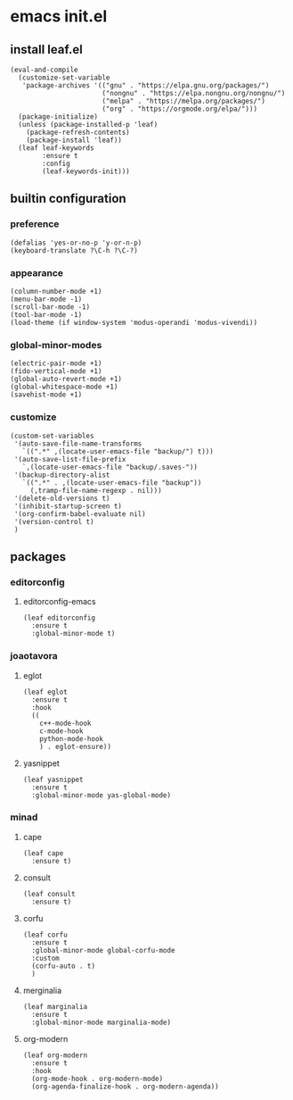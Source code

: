 #+STARTUP: content

* emacs init.el
:PROPERTIES:
:header-args: :results silent
:END:

** install leaf.el
#+begin_src elisp
  (eval-and-compile
    (customize-set-variable
     'package-archives '(("gnu" . "https://elpa.gnu.org/packages/")
                         ("nongnu" . "https://elpa.nongnu.org/nongnu/")
                         ("melpa" . "https://melpa.org/packages/")
                         ("org" . "https://orgmode.org/elpa/")))
    (package-initialize)
    (unless (package-installed-p 'leaf)
      (package-refresh-contents)
      (package-install 'leaf))
    (leaf leaf-keywords
          :ensure t
          :config
          (leaf-keywords-init)))
#+end_src

** builtin configuration
*** preference
#+begin_src elisp
  (defalias 'yes-or-no-p 'y-or-n-p)
  (keyboard-translate ?\C-h ?\C-?)
#+end_src

*** appearance
#+begin_src elisp
  (column-number-mode +1)
  (menu-bar-mode -1)
  (scroll-bar-mode -1)
  (tool-bar-mode -1)
  (load-theme (if window-system 'modus-operandi 'modus-vivendi))
#+end_src

*** global-minor-modes
#+begin_src elisp
  (electric-pair-mode +1)
  (fido-vertical-mode +1)
  (global-auto-revert-mode +1)
  (global-whitespace-mode +1)
  (savehist-mode +1)
#+end_src

*** customize
#+begin_src elisp
  (custom-set-variables
   '(auto-save-file-name-transforms
     `((".*" ,(locate-user-emacs-file "backup/") t)))
   '(auto-save-list-file-prefix
     `,(locate-user-emacs-file "backup/.saves-"))
   '(backup-directory-alist
     `((".*" . ,(locate-user-emacs-file "backup"))
       (,tramp-file-name-regexp . nil)))
   '(delete-old-versions t)
   '(inhibit-startup-screen t)
   '(org-confirm-babel-evaluate nil)
   '(version-control t)
   )
#+end_src

** packages
*** COMMENT company-mode
**** company-mode
#+begin_src elisp
  (leaf company
    :ensure t
    :global-minor-mode global-company-mode)
#+end_src

*** editorconfig
**** editorconfig-emacs
#+begin_src elisp
  (leaf editorconfig
    :ensure t
    :global-minor-mode t)
#+end_src

*** joaotavora
**** eglot
#+begin_src elisp
    (leaf eglot
      :ensure t
      :hook
      ((
        c++-mode-hook
        c-mode-hook
        python-mode-hook
        ) . eglot-ensure))
#+end_src

**** yasnippet
#+begin_src elisp
  (leaf yasnippet
    :ensure t
    :global-minor-mode yas-global-mode)
#+end_src

*** minad
**** cape
#+begin_src elisp
  (leaf cape
    :ensure t)
#+end_src

**** consult
#+begin_src elisp
  (leaf consult
    :ensure t)
#+end_src

**** corfu
#+begin_src elisp
  (leaf corfu
    :ensure t
    :global-minor-mode global-corfu-mode
    :custom
    (corfu-auto . t)
    )
#+end_src

**** merginalia
#+begin_src elisp
  (leaf marginalia
    :ensure t
    :global-minor-mode marginalia-mode)
#+end_src

**** org-modern
#+begin_src elisp
  (leaf org-modern
    :ensure t
    :hook
    (org-mode-hook . org-modern-mode)
    (org-agenda-finalize-hook . org-modern-agenda))
#+end_src

* COMMENT Local Variables
Local Variables:
indent-tabs-mode: nil
End:

